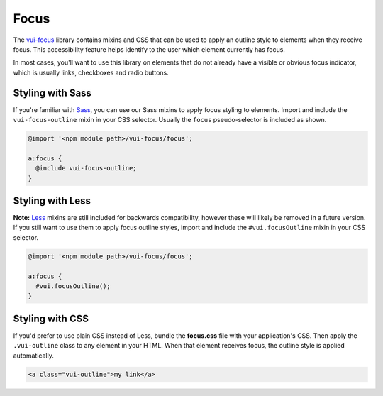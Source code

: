 ##################
Focus
##################

The `vui-focus <https://github.com/Brightspace/valence-ui-focus>`_ library contains mixins and CSS that can be used to apply an outline style to elements when they receive focus. This accessibility feature helps identify to the user which element currently has focus.

In most cases, you'll want to use this library on elements that do not already have a visible or obvious focus indicator, which is usually links, checkboxes and radio buttons.

*******************
Styling with Sass
*******************
If you're familiar with `Sass <http://sass-lang.com/>`_, you can use our Sass mixins to apply focus styling to elements. Import and include the ``vui-focus-outline`` mixin in your CSS selector. Usually the ``focus`` pseudo-selector is included as shown.

.. code-block:: css

  @import '<npm module path>/vui-focus/focus';

  a:focus {
    @include vui-focus-outline;
  }

*******************
Styling with Less
*******************
**Note:** `Less <http://lesscss.org/>`_ mixins are still included for backwards compatibility, however these will likely be removed in a future version.  If you still want to use them to apply focus outline styles, import and include the ``#vui.focusOutline`` mixin in your CSS selector.

.. code-block:: css

  @import '<npm module path>/vui-focus/focus';

  a:focus {
    #vui.focusOutline();
  }

*******************
Styling with CSS
*******************
If you'd prefer to use plain CSS instead of Less, bundle the **focus.css** file with your application's CSS. Then apply the ``.vui-outline`` class to any element in your HTML. When that element receives focus, the outline style is applied automatically.

.. code-block:: html

  <a class="vui-outline">my link</a>
